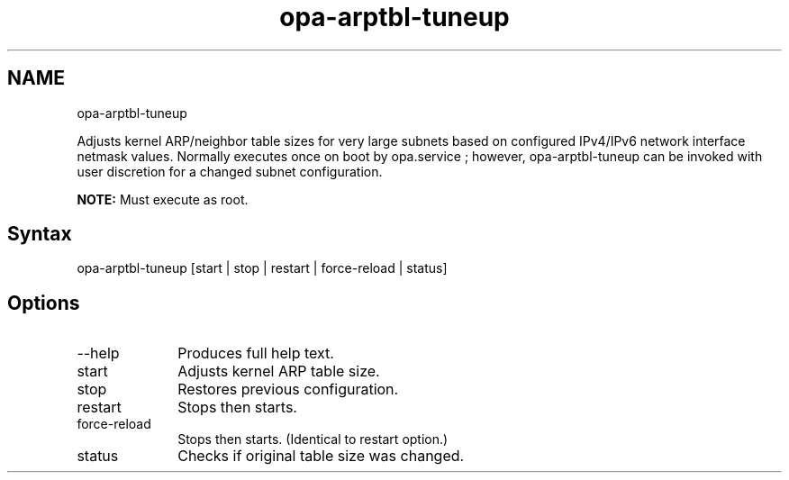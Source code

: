 .\" .\" *********************************************************************
.\" .\" *                                                                   *
.\" .\" *             Copyright 2015-2017, Intel Corporation                *
.\" .\" *                                                                   *
.\" .\" *                       All Rights Reserved.                        *
.\" .\" *                                                                   *
.\" .\" *********************************************************************

.TH opa-arptbl-tuneup 1 "Intel Corporation" "Copyright(C) 2015\-2017" "Master map: IFSFFCLIRG (Man Page)"
.SH NAME
opa-arptbl-tuneup

.PP
Adjusts kernel ARP/neighbor table sizes for very large subnets based on configured IPv4/IPv6 network interface netmask values. Normally executes once on boot by opa.service ; however, opa-arptbl-tuneup can be invoked with user discretion for a changed subnet configuration.
.PP

.B NOTE:
Must execute as root.

.SH Syntax
opa-arptbl-tuneup [start | stop | restart | force-reload | status]
.SH Options

.TP 10
--help
Produces full help text.

.TP 10
start
Adjusts kernel ARP table size.

.TP 10
stop
Restores previous configuration.

.TP 10
restart
Stops then starts.

.TP 10
force-reload
Stops then starts. (Identical to restart option.)

.TP 10
status
Checks if original table size was changed.
